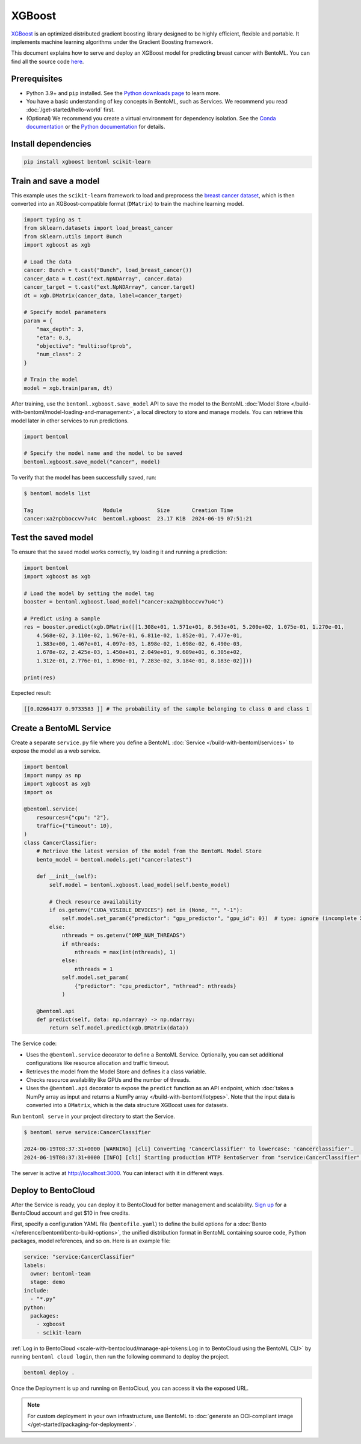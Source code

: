 =======
XGBoost
=======

`XGBoost <https://xgboost.readthedocs.io/en/stable/>`_ is an optimized distributed gradient boosting library designed to be highly efficient, flexible and portable. It implements machine learning algorithms under the Gradient Boosting framework.

This document explains how to serve and deploy an XGBoost model for predicting breast cancer with BentoML. You can find all the source code `here <https://github.com/bentoml/BentoXGBoost>`_.

Prerequisites
-------------

- Python 3.9+ and ``pip`` installed. See the `Python downloads page <https://www.python.org/downloads/>`_ to learn more.
- You have a basic understanding of key concepts in BentoML, such as Services. We recommend you read :doc:`/get-started/hello-world` first.
- (Optional) We recommend you create a virtual environment for dependency isolation. See the `Conda documentation <https://conda.io/projects/conda/en/latest/user-guide/tasks/manage-environments.html>`_ or the `Python documentation <https://docs.python.org/3/library/venv.html>`_ for details.

Install dependencies
--------------------

.. code-block:: bash

    pip install xgboost bentoml scikit-learn

Train and save a model
----------------------

This example uses the ``scikit-learn`` framework to load and preprocess the `breast cancer dataset <https://archive.ics.uci.edu/dataset/17/breast+cancer+wisconsin+diagnostic>`_, which is then converted into an XGBoost-compatible format (``DMatrix``) to train the machine learning model.

.. code-block:: python

    import typing as t
    from sklearn.datasets import load_breast_cancer
    from sklearn.utils import Bunch
    import xgboost as xgb

    # Load the data
    cancer: Bunch = t.cast("Bunch", load_breast_cancer())
    cancer_data = t.cast("ext.NpNDArray", cancer.data)
    cancer_target = t.cast("ext.NpNDArray", cancer.target)
    dt = xgb.DMatrix(cancer_data, label=cancer_target)

    # Specify model parameters
    param = {
        "max_depth": 3,
        "eta": 0.3,
        "objective": "multi:softprob",
        "num_class": 2
    }

    # Train the model
    model = xgb.train(param, dt)

After training, use the ``bentoml.xgboost.save_model`` API to save the model to the BentoML :doc:`Model Store </build-with-bentoml/model-loading-and-management>`, a local directory to store and manage models. You can retrieve this model later in other services to run predictions.

.. code-block:: bash

    import bentoml

    # Specify the model name and the model to be saved
    bentoml.xgboost.save_model("cancer", model)

To verify that the model has been successfully saved, run:

.. code-block:: bash

    $ bentoml models list

    Tag                      Module           Size       Creation Time
    cancer:xa2npbboccvv7u4c  bentoml.xgboost  23.17 KiB  2024-06-19 07:51:21

Test the saved model
--------------------

To ensure that the saved model works correctly, try loading it and running a prediction:

.. code-block:: python

    import bentoml
    import xgboost as xgb

    # Load the model by setting the model tag
    booster = bentoml.xgboost.load_model("cancer:xa2npbboccvv7u4c")

    # Predict using a sample
    res = booster.predict(xgb.DMatrix([[1.308e+01, 1.571e+01, 8.563e+01, 5.200e+02, 1.075e-01, 1.270e-01,
        4.568e-02, 3.110e-02, 1.967e-01, 6.811e-02, 1.852e-01, 7.477e-01,
        1.383e+00, 1.467e+01, 4.097e-03, 1.898e-02, 1.698e-02, 6.490e-03,
        1.678e-02, 2.425e-03, 1.450e+01, 2.049e+01, 9.609e+01, 6.305e+02,
        1.312e-01, 2.776e-01, 1.890e-01, 7.283e-02, 3.184e-01, 8.183e-02]]))

    print(res)

Expected result:

.. code-block:: bash

    [[0.02664177 0.9733583 ]] # The probability of the sample belonging to class 0 and class 1

Create a BentoML Service
------------------------

Create a separate ``service.py`` file where you define a BentoML :doc:`Service </build-with-bentoml/services>` to expose the model as a web service.

.. code-block:: python

    import bentoml
    import numpy as np
    import xgboost as xgb
    import os

    @bentoml.service(
        resources={"cpu": "2"},
        traffic={"timeout": 10},
    )
    class CancerClassifier:
        # Retrieve the latest version of the model from the BentoML Model Store
        bento_model = bentoml.models.get("cancer:latest")

        def __init__(self):
            self.model = bentoml.xgboost.load_model(self.bento_model)

            # Check resource availability
            if os.getenv("CUDA_VISIBLE_DEVICES") not in (None, "", "-1"):
                self.model.set_param({"predictor": "gpu_predictor", "gpu_id": 0})  # type: ignore (incomplete XGBoost types)
            else:
                nthreads = os.getenv("OMP_NUM_THREADS")
                if nthreads:
                    nthreads = max(int(nthreads), 1)
                else:
                    nthreads = 1
                self.model.set_param(
                    {"predictor": "cpu_predictor", "nthread": nthreads}
                )

        @bentoml.api
        def predict(self, data: np.ndarray) -> np.ndarray:
            return self.model.predict(xgb.DMatrix(data))

The Service code:

- Uses the ``@bentoml.service`` decorator to define a BentoML Service. Optionally, you can set additional configurations like resource allocation and traffic timeout.
- Retrieves the model from the Model Store and defines it a class variable.
- Checks resource availability like GPUs and the number of threads.
- Uses the ``@bentoml.api`` decorator to expose the ``predict`` function as an API endpoint, which :doc:`takes a NumPy array as input and returns a NumPy array </build-with-bentoml/iotypes>`. Note that the input data is converted into a ``DMatrix``, which is the data structure XGBoost uses for datasets.

Run ``bentoml serve`` in your project directory to start the Service.

.. code-block:: bash

    $ bentoml serve service:CancerClassifier

    2024-06-19T08:37:31+0000 [WARNING] [cli] Converting 'CancerClassifier' to lowercase: 'cancerclassifier'.
    2024-06-19T08:37:31+0000 [INFO] [cli] Starting production HTTP BentoServer from "service:CancerClassifier" listening on http://localhost:3000 (Press CTRL+C to quit)

The server is active at `http://localhost:3000 <http://localhost:3000/>`_. You can interact with it in different ways.

.. tab-set::

    .. tab-item:: CURL

        .. code-block:: bash

            curl -X 'POST' \
                'http://localhost:3000/predict' \
                -H 'accept: application/json' \
                -H 'Content-Type: application/json' \
                -d '{
                "data": [
                    [1.308e+01, 1.571e+01, 8.563e+01, 5.200e+02, 1.075e-01, 1.270e-01,
                    4.568e-02, 3.110e-02, 1.967e-01, 6.811e-02, 1.852e-01, 7.477e-01,
                    1.383e+00, 1.467e+01, 4.097e-03, 1.898e-02, 1.698e-02, 6.490e-03,
                    1.678e-02, 2.425e-03, 1.450e+01, 2.049e+01, 9.609e+01, 6.305e+02,
                    1.312e-01, 2.776e-01, 1.890e-01, 7.283e-02, 3.184e-01, 8.183e-02]
                  ]
                }'

    .. tab-item:: Python client

        .. code-block:: python

            import bentoml

            with bentoml.SyncHTTPClient("http://localhost:3000") as client:
                result = client.predict(
                    data=[
                        [1.308e+01, 1.571e+01, 8.563e+01, 5.200e+02, 1.075e-01, 1.270e-01,
                        4.568e-02, 3.110e-02, 1.967e-01, 6.811e-02, 1.852e-01, 7.477e-01,
                        1.383e+00, 1.467e+01, 4.097e-03, 1.898e-02, 1.698e-02, 6.490e-03,
                        1.678e-02, 2.425e-03, 1.450e+01, 2.049e+01, 9.609e+01, 6.305e+02,
                        1.312e-01, 2.776e-01, 1.890e-01, 7.283e-02, 3.184e-01, 8.183e-02]
                    ],
                )
                print(result)

    .. tab-item:: Swagger UI

        Visit `http://localhost:3000 <http://localhost:3000/>`_, scroll down to **Service APIs**, specify the data, and click **Execute**.

        .. image:: ../../_static/img/examples/xgboost/service-ui.png

Deploy to BentoCloud
--------------------

After the Service is ready, you can deploy it to BentoCloud for better management and scalability. `Sign up <https://www.bentoml.com/>`_ for a BentoCloud account and get $10 in free credits.

First, specify a configuration YAML file (``bentofile.yaml``) to define the build options for a :doc:`Bento </reference/bentoml/bento-build-options>`, the unified distribution format in BentoML containing source code, Python packages, model references, and so on. Here is an example file:

.. code-block:: yaml

    service: "service:CancerClassifier"
    labels:
      owner: bentoml-team
      stage: demo
    include:
      - "*.py"
    python:
      packages:
        - xgboost
        - scikit-learn

:ref:`Log in to BentoCloud <scale-with-bentocloud/manage-api-tokens:Log in to BentoCloud using the BentoML CLI>` by running ``bentoml cloud login``, then run the following command to deploy the project.

.. code-block:: bash

    bentoml deploy .

Once the Deployment is up and running on BentoCloud, you can access it via the exposed URL.

.. image:: ../../_static/img/examples/xgboost/bentocloud-ui.png

.. note::

   For custom deployment in your own infrastructure, use BentoML to :doc:`generate an OCI-compliant image </get-started/packaging-for-deployment>`.
